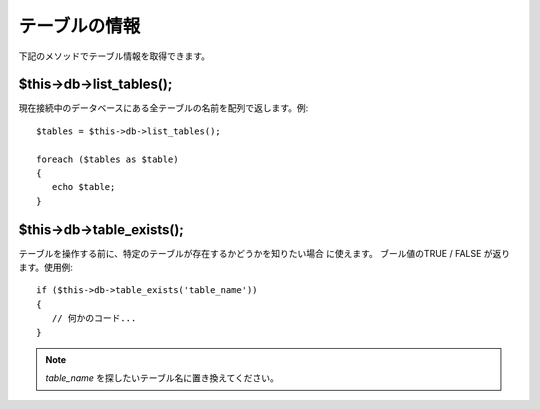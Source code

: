 ##############
テーブルの情報
##############

下記のメソッドでテーブル情報を取得できます。



$this->db->list_tables();
=========================

現在接続中のデータベースにある全テーブルの名前を配列で返します。例:


::

	$tables = $this->db->list_tables();
	
	foreach ($tables as $table)
	{
	   echo $table;
	}




$this->db->table_exists();
==========================

テーブルを操作する前に、特定のテーブルが存在するかどうかを知りたい場合
に使えます。 ブール値のTRUE / FALSE が返ります。使用例:


::

	
	if ($this->db->table_exists('table_name'))
	{
	   // 何かのコード...
	}


.. note:: *table_name* を探したいテーブル名に置き換えてください。
